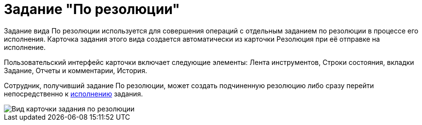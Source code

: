= Задание "По резолюции"

Задание вида По резолюции используется для совершения операций с отдельным заданием по резолюции в процессе его исполнения. Карточка задания этого вида создается автоматически из карточки Резолюция при её отправке на исполнение.

Пользовательский интерфейс карточки включает следующие элементы: Лента инструментов, Строки состояния, вкладки Задание, Отчеты и комментарии, История.

Сотрудник, получивший задание По резолюции, может создать подчиненную резолюцию либо сразу перейти непосредственно к xref:Task_Fulfil.adoc[исполнению] задания.

image::Task_Get_Open.png[Вид карточки задания по резолюции]
